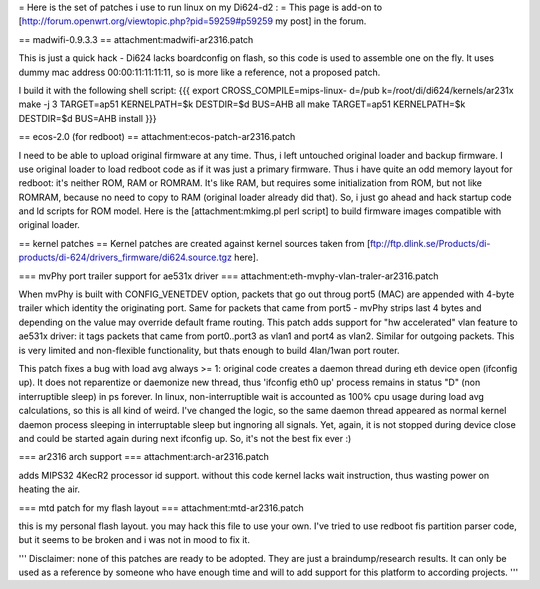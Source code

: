 = Here is the set of patches i use to run linux on my Di624-d2 : =
This page is add-on to [http://forum.openwrt.org/viewtopic.php?pid=59259#p59259 my post] in the forum.

== madwifi-0.9.3.3 ==
attachment:madwifi-ar2316.patch

This is just a quick hack - Di624 lacks boardconfig on flash, so this code is
used to assemble one on the fly. It uses dummy mac address 00:00:11:11:11:11, so is more like a reference,
not a proposed patch.

I build it with the following shell script:
{{{
export CROSS_COMPILE=mips-linux-
d=/pub
k=/root/di/di624/kernels/ar231x
make -j 3 TARGET=ap51 KERNELPATH=$k DESTDIR=$d BUS=AHB all
make TARGET=ap51 KERNELPATH=$k DESTDIR=$d BUS=AHB install
}}}

== ecos-2.0 (for redboot) ==
attachment:ecos-patch-ar2316.patch

I need to be able to upload original firmware at any time. Thus, i left untouched original loader and backup firmware. I use original loader to load redboot code as if it was just a primary firmware. 
Thus i have quite an odd memory layout for redboot: it's neither ROM, RAM or ROMRAM.
It's like RAM, but requires some initialization from ROM, but not like ROMRAM, because no need to copy to
RAM (original loader already did that). So, i just go ahead and hack startup code and ld scripts for ROM
model. Here is the [attachment:mkimg.pl perl script] to build firmware images compatible with original loader.

== kernel patches ==
Kernel patches are created against kernel sources taken from 
[ftp://ftp.dlink.se/Products/di-products/di-624/drivers_firmware/di624.source.tgz here].

=== mvPhy port trailer support for ae531x driver ===
attachment:eth-mvphy-vlan-traler-ar2316.patch

When mvPhy is built with CONFIG_VENETDEV option, packets that go out throug port5 (MAC) are appended with
4-byte trailer which identity the originating port. Same for packets that came from port5 - mvPhy strips
last 4 bytes and depending on the value may override default frame routing. This patch adds support for
"hw accelerated" vlan feature to ae531x driver: it tags packets that came from port0..port3 as vlan1 and 
port4 as vlan2. Similar for outgoing packets. This is very limited and non-flexible functionality, but 
thats enough to build 4lan/1wan port router.

This patch fixes a bug with load avg always >= 1:
original code creates a daemon thread during eth device open (ifconfig up).
It does not reparentize or daemonize new thread, thus 'ifconfig eth0 up' process remains in status "D"
(non interruptible sleep) in ps forever. In linux, non-interruptible wait is accounted as 100% cpu usage
during load avg calculations, so this is all kind of weird. I've changed the logic, so the same daemon 
thread appeared as normal kernel daemon process sleeping in interruptable sleep but ingnoring all signals. 
Yet, again, it is not stopped during device close and could be started again during next ifconfig up. So, it's not the best fix ever :)

=== ar2316 arch support ===
attachment:arch-ar2316.patch

adds MIPS32 4KecR2 processor id support. without this code kernel lacks wait instruction,
thus wasting power on heating the air.

=== mtd patch for my flash layout ===
attachment:mtd-ar2316.patch

this is my personal flash layout. you may hack this file to use your own. I've tried to use redboot 
fis partition parser code, but it seems to be broken and i was not in mood to fix it.


'''
Disclaimer: none of this patches are ready to be adopted. They are just a braindump/research results.
It can only be used as a reference by someone who have enough time and will to add support for this
platform to according projects.
'''
